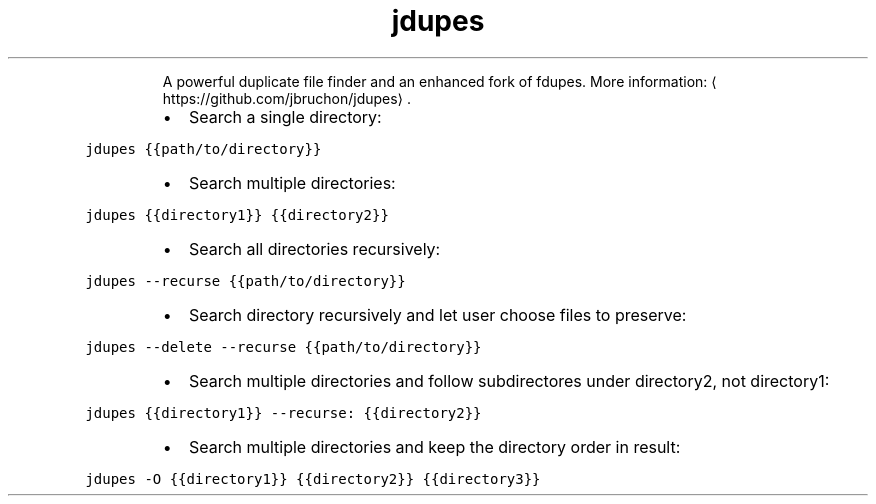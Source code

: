 .TH jdupes
.PP
.RS
A powerful duplicate file finder and an enhanced fork of fdupes.
More information: \[la]https://github.com/jbruchon/jdupes\[ra]\&.
.RE
.RS
.IP \(bu 2
Search a single directory:
.RE
.PP
\fB\fCjdupes {{path/to/directory}}\fR
.RS
.IP \(bu 2
Search multiple directories:
.RE
.PP
\fB\fCjdupes {{directory1}} {{directory2}}\fR
.RS
.IP \(bu 2
Search all directories recursively:
.RE
.PP
\fB\fCjdupes \-\-recurse {{path/to/directory}}\fR
.RS
.IP \(bu 2
Search directory recursively and let user choose files to preserve:
.RE
.PP
\fB\fCjdupes \-\-delete \-\-recurse {{path/to/directory}}\fR
.RS
.IP \(bu 2
Search multiple directories and follow subdirectores under directory2, not directory1:
.RE
.PP
\fB\fCjdupes {{directory1}} \-\-recurse: {{directory2}}\fR
.RS
.IP \(bu 2
Search multiple directories and keep the directory order in result:
.RE
.PP
\fB\fCjdupes \-O {{directory1}} {{directory2}} {{directory3}}\fR
